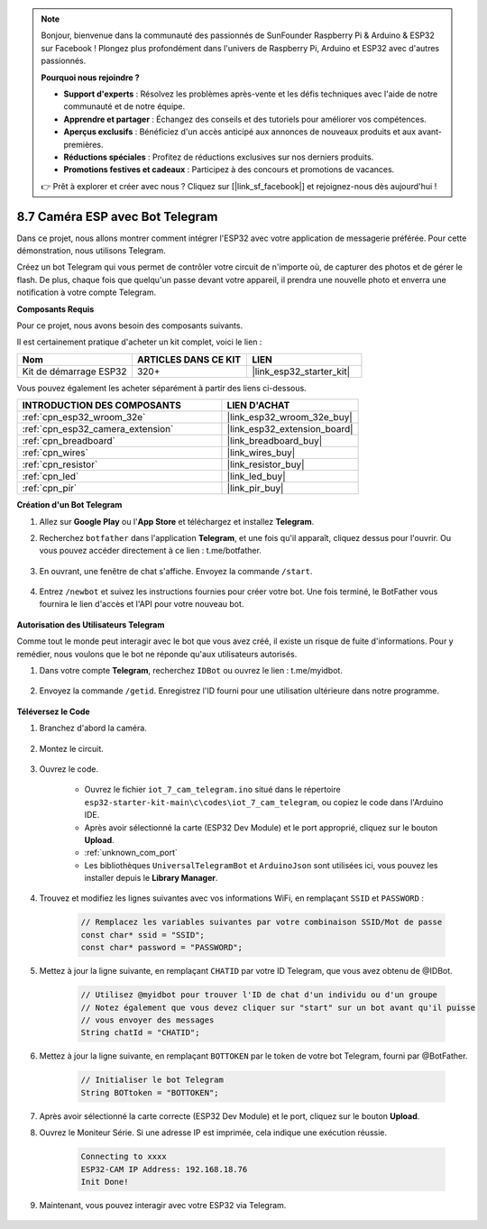 .. note::

    Bonjour, bienvenue dans la communauté des passionnés de SunFounder Raspberry Pi & Arduino & ESP32 sur Facebook ! Plongez plus profondément dans l'univers de Raspberry Pi, Arduino et ESP32 avec d'autres passionnés.

    **Pourquoi nous rejoindre ?**

    - **Support d'experts** : Résolvez les problèmes après-vente et les défis techniques avec l'aide de notre communauté et de notre équipe.
    - **Apprendre et partager** : Échangez des conseils et des tutoriels pour améliorer vos compétences.
    - **Aperçus exclusifs** : Bénéficiez d'un accès anticipé aux annonces de nouveaux produits et aux avant-premières.
    - **Réductions spéciales** : Profitez de réductions exclusives sur nos derniers produits.
    - **Promotions festives et cadeaux** : Participez à des concours et promotions de vacances.

    👉 Prêt à explorer et créer avec nous ? Cliquez sur [|link_sf_facebook|] et rejoignez-nous dès aujourd'hui !

.. _iot_telegram:

8.7 Caméra ESP avec Bot Telegram
=====================================

Dans ce projet, nous allons montrer comment intégrer l'ESP32 avec votre application de messagerie préférée. Pour cette démonstration, nous utilisons Telegram.

Créez un bot Telegram qui vous permet de contrôler votre circuit de n'importe où, de capturer des photos et de gérer le flash. De plus, chaque fois que quelqu'un passe devant votre appareil, il prendra une nouvelle photo et enverra une notification à votre compte Telegram.

**Composants Requis**

Pour ce projet, nous avons besoin des composants suivants.

Il est certainement pratique d'acheter un kit complet, voici le lien :

.. list-table::
    :widths: 20 20 20
    :header-rows: 1

    *   - Nom	
        - ARTICLES DANS CE KIT
        - LIEN
    *   - Kit de démarrage ESP32
        - 320+
        - |link_esp32_starter_kit|

Vous pouvez également les acheter séparément à partir des liens ci-dessous.

.. list-table::
    :widths: 30 20
    :header-rows: 1

    *   - INTRODUCTION DES COMPOSANTS
        - LIEN D'ACHAT

    *   - :ref:`cpn_esp32_wroom_32e`
        - |link_esp32_wroom_32e_buy|
    *   - :ref:`cpn_esp32_camera_extension`
        - |link_esp32_extension_board|
    *   - :ref:`cpn_breadboard`
        - |link_breadboard_buy|
    *   - :ref:`cpn_wires`
        - |link_wires_buy|
    *   - :ref:`cpn_resistor`
        - |link_resistor_buy|
    *   - :ref:`cpn_led`
        - |link_led_buy|
    *   - :ref:`cpn_pir`
        - |link_pir_buy|

**Création d'un Bot Telegram**

#. Allez sur **Google Play** ou l'**App Store** et téléchargez et installez **Telegram**.

#. Recherchez ``botfather`` dans l'application **Telegram**, et une fois qu'il apparaît, cliquez dessus pour l'ouvrir. Ou vous pouvez accéder directement à ce lien : t.me/botfather.

    .. image:: img/sp230515_135927.png

#. En ouvrant, une fenêtre de chat s'affiche. Envoyez la commande ``/start``.

    .. image:: img/sp230515_140149.png

#. Entrez ``/newbot`` et suivez les instructions fournies pour créer votre bot. Une fois terminé, le BotFather vous fournira le lien d'accès et l'API pour votre nouveau bot.

    .. image:: img/sp230515_140830.png

**Autorisation des Utilisateurs Telegram**

Comme tout le monde peut interagir avec le bot que vous avez créé, il existe un risque de fuite d'informations. Pour y remédier, nous voulons que le bot ne réponde qu'aux utilisateurs autorisés.

#. Dans votre compte **Telegram**, recherchez ``IDBot`` ou ouvrez le lien : t.me/myidbot.

    .. image:: img/sp230515_144241.png

#. Envoyez la commande ``/getid``. Enregistrez l'ID fourni pour une utilisation ultérieure dans notre programme.

    .. image:: img/sp230515_144614.png

**Téléversez le Code**

#. Branchez d'abord la caméra.

    .. raw:: html

        <video loop autoplay muted style = "max-width:100%">
            <source src="../../_static/video/plugin_camera.mp4" type="video/mp4">
            Your browser does not support the video tag.
        </video>

#. Montez le circuit.

    .. image:: ../../img/wiring/iot_7_cam_telegram_bb.png
        
#. Ouvrez le code.

    * Ouvrez le fichier ``iot_7_cam_telegram.ino`` situé dans le répertoire ``esp32-starter-kit-main\c\codes\iot_7_cam_telegram``, ou copiez le code dans l'Arduino IDE.
    * Après avoir sélectionné la carte (ESP32 Dev Module) et le port approprié, cliquez sur le bouton **Upload**.
    * :ref:`unknown_com_port`
    * Les bibliothèques ``UniversalTelegramBot`` et ``ArduinoJson`` sont utilisées ici, vous pouvez les installer depuis le **Library Manager**.

    .. raw:: html

        <iframe src=https://create.arduino.cc/editor/sunfounder01/d7c439b0-fca3-4648-9714-900a2859740c/preview?embed style="height:510px;width:100%;margin:10px 0" frameborder=0></iframe>

#. Trouvez et modifiez les lignes suivantes avec vos informations WiFi, en remplaçant ``SSID`` et ``PASSWORD`` :

    .. code-block::  Arduino

        // Remplacez les variables suivantes par votre combinaison SSID/Mot de passe
        const char* ssid = "SSID";
        const char* password = "PASSWORD";

#. Mettez à jour la ligne suivante, en remplaçant ``CHATID`` par votre ID Telegram, que vous avez obtenu de @IDBot.

    .. code-block:: Arduino

        // Utilisez @myidbot pour trouver l'ID de chat d'un individu ou d'un groupe
        // Notez également que vous devez cliquer sur "start" sur un bot avant qu'il puisse
        // vous envoyer des messages
        String chatId = "CHATID";

#. Mettez à jour la ligne suivante, en remplaçant ``BOTTOKEN`` par le token de votre bot Telegram, fourni par @BotFather.

    .. code-block:: Arduino

        // Initialiser le bot Telegram
        String BOTtoken = "BOTTOKEN";

#. Après avoir sélectionné la carte correcte (ESP32 Dev Module) et le port, cliquez sur le bouton **Upload**.

#. Ouvrez le Moniteur Série. Si une adresse IP est imprimée, cela indique une exécution réussie.

    .. code-block::

        Connecting to xxxx
        ESP32-CAM IP Address: 192.168.18.76
        Init Done!

#. Maintenant, vous pouvez interagir avec votre ESP32 via Telegram.

    .. image:: img/sp230515_161237.png

